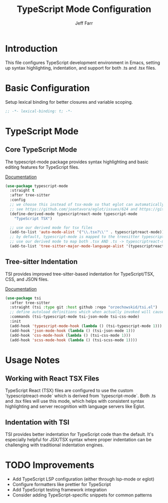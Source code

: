 #+title: TypeScript Mode Configuration
#+author: Jeff Farr
#+property: header-args:emacs-lisp :tangle typescript.el
#+auto_tangle: y

* Introduction
This file configures TypeScript development environment in Emacs, setting up syntax highlighting, indentation, and support for both .ts and .tsx files.

* Basic Configuration
Setup lexical binding for better closures and variable scoping.

#+begin_src emacs-lisp
;; -*- lexical-binding: t; -*-
#+end_src

* TypeScript Mode
** Core TypeScript Mode
The typescript-mode package provides syntax highlighting and basic editing features for TypeScript files.

[[https://github.com/emacs-typescript/typescript.el][Documentation]]

#+begin_src emacs-lisp
(use-package typescript-mode
  :straight t
  :after tree-sitter
  :config
  ;; we choose this instead of tsx-mode so that eglot can automatically figure out language for server
  ;; see https://github.com/joaotavora/eglot/issues/624 and https://github.com/joaotavora/eglot#handling-quirky-servers
  (define-derived-mode typescriptreact-mode typescript-mode
    "TypeScript TSX")

  ;; use our derived mode for tsx files
  (add-to-list 'auto-mode-alist '("\\.tsx?\\'" . typescriptreact-mode))
  ;; by default, typescript-mode is mapped to the treesitter typescript parser
  ;; use our derived mode to map both .tsx AND .ts -> typescriptreact-mode -> treesitter tsx
  (add-to-list 'tree-sitter-major-mode-language-alist '(typescriptreact-mode . tsx)))
#+end_src

** Tree-sitter Indentation
TSI provides improved tree-sitter-based indentation for TypeScript/TSX, CSS, and JSON files.

[[https://github.com/orzechowskid/tsi.el/][Documentation]]

#+begin_src emacs-lisp
(use-package tsi
  :after tree-sitter
  :straight (tsi :type git :host github :repo "orzechowskid/tsi.el")
  ;; define autoload definitions which when actually invoked will cause package to be loaded
  :commands (tsi-typescript-mode tsi-json-mode tsi-css-mode)
  :init
  (add-hook 'typescript-mode-hook (lambda () (tsi-typescript-mode 1)))
  (add-hook 'json-mode-hook (lambda () (tsi-json-mode 1)))
  (add-hook 'css-mode-hook (lambda () (tsi-css-mode 1)))
  (add-hook 'scss-mode-hook (lambda () (tsi-scss-mode 1))))
#+end_src

* Usage Notes
** Working with React TSX Files
TypeScript React (TSX) files are configured to use the custom `typescriptreact-mode` which is derived from `typescript-mode`. Both .ts and .tsx files will use this mode, which helps with consistent syntax highlighting and server recognition with language servers like Eglot.

** Indentation with TSI
TSI provides better indentation for TypeScript code than the default. It's especially helpful for JSX/TSX syntax where proper indentation can be challenging with traditional indentation engines.

* TODO Improvements
- Add TypeScript LSP configuration (either through lsp-mode or eglot)
- Configure formatters like prettier for TypeScript
- Add TypeScript testing framework integration
- Consider adding TypeScript-specific snippets for common patterns

